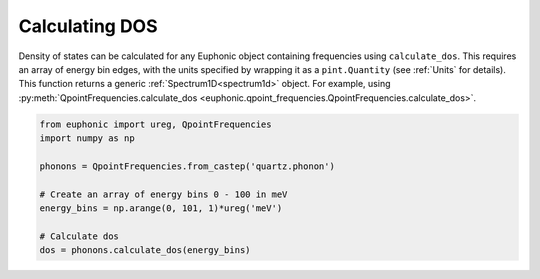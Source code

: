 .. _dos:

Calculating DOS
===============

Density of states can be calculated for any Euphonic object containing
frequencies using ``calculate_dos``. This requires an array of energy bin
edges, with the units specified by wrapping it as a ``pint.Quantity`` (see
:ref:`Units` for details). This function returns a generic
:ref:`Spectrum1D<spectrum1d>` object. For example, using
:py:meth:`QpointFrequencies.calculate_dos <euphonic.qpoint_frequencies.QpointFrequencies.calculate_dos>`.

.. code-block:: py

  from euphonic import ureg, QpointFrequencies
  import numpy as np

  phonons = QpointFrequencies.from_castep('quartz.phonon')

  # Create an array of energy bins 0 - 100 in meV
  energy_bins = np.arange(0, 101, 1)*ureg('meV')

  # Calculate dos
  dos = phonons.calculate_dos(energy_bins)


